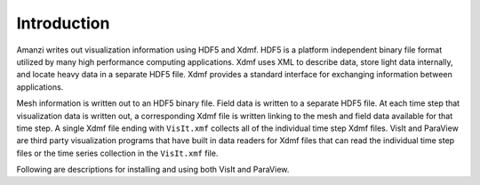 .. viz:

=======
Introduction
=======

Amanzi writes out visualization information using HDF5 and Xdmf.  HDF5 is a platform independent binary file format utilized by many high performance computing applications.  Xdmf uses XML to describe data, store light data internally, and locate heavy data in a separate HDF5 file.  Xdmf provides a standard interface for exchanging information between applications.  

Mesh information is written out to an HDF5 binary file.  Field data is written to a separate HDF5 file.  At each time step that visualization data is written out, a corresponding Xdmf file is written linking to the mesh and field data available for that time step.  A single Xdmf file ending with ``VisIt.xmf`` collects all of the individual time step Xdmf files.  VisIt and ParaView are third party visualization programs that have built in data readers for Xdmf files that can read the individual time step files or the time series collection in the ``VisIt.xmf`` file.

Following are descriptions for installing and using both VisIt and ParaView.
